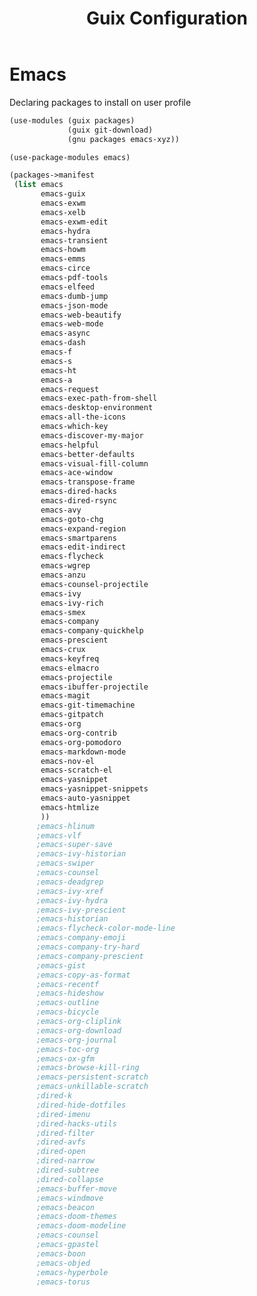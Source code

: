 :HIDDEN:
#+CATEGORY: guix
#+PROPERTY: header-args :results silent :tangle ./guix-config.scm
:END:
#+TITLE: Guix Configuration

* Emacs
Declaring packages to install on user profile
#+BEGIN_SRC scheme :tangle ./emacs.scm
(use-modules (guix packages)
             (guix git-download)
             (gnu packages emacs-xyz))

(use-package-modules emacs)

(packages->manifest
 (list emacs
       emacs-guix
       emacs-exwm
       emacs-xelb
       emacs-exwm-edit
       emacs-hydra
       emacs-transient
       emacs-howm
       emacs-emms
       emacs-circe
       emacs-pdf-tools
       emacs-elfeed
       emacs-dumb-jump
       emacs-json-mode
       emacs-web-beautify
       emacs-web-mode
       emacs-async
       emacs-dash
       emacs-f
       emacs-s
       emacs-ht
       emacs-a
       emacs-request
       emacs-exec-path-from-shell
       emacs-desktop-environment
       emacs-all-the-icons
       emacs-which-key
       emacs-discover-my-major
       emacs-helpful
       emacs-better-defaults
       emacs-visual-fill-column
       emacs-ace-window
       emacs-transpose-frame
       emacs-dired-hacks
       emacs-dired-rsync
       emacs-avy
       emacs-goto-chg
       emacs-expand-region
       emacs-smartparens
       emacs-edit-indirect
       emacs-flycheck
       emacs-wgrep
       emacs-anzu
       emacs-counsel-projectile
       emacs-ivy
       emacs-ivy-rich
       emacs-smex
       emacs-company
       emacs-company-quickhelp
       emacs-prescient
       emacs-crux
       emacs-keyfreq
       emacs-elmacro
       emacs-projectile
       emacs-ibuffer-projectile
       emacs-magit
       emacs-git-timemachine
       emacs-gitpatch
       emacs-org
       emacs-org-contrib
       emacs-org-pomodoro
       emacs-markdown-mode
       emacs-nov-el
       emacs-scratch-el
       emacs-yasnippet
       emacs-yasnippet-snippets
       emacs-auto-yasnippet
       emacs-htmlize
       ))
      ;emacs-hlinum
      ;emacs-vlf
      ;emacs-super-save
      ;emacs-ivy-historian
      ;emacs-swiper
      ;emacs-counsel
      ;emacs-deadgrep
      ;emacs-ivy-xref
      ;emacs-ivy-hydra
      ;emacs-ivy-prescient
      ;emacs-historian
      ;emacs-flycheck-color-mode-line
      ;emacs-company-emoji
      ;emacs-company-try-hard
      ;emacs-company-prescient
      ;emacs-gist
      ;emacs-copy-as-format
      ;emacs-recentf
      ;emacs-hideshow
      ;emacs-outline
      ;emacs-bicycle
      ;emacs-org-cliplink
      ;emacs-org-download
      ;emacs-org-journal
      ;emacs-toc-org
      ;emacs-ox-gfm
      ;emacs-browse-kill-ring
      ;emacs-persistent-scratch
      ;emacs-unkillable-scratch
      ;dired-k
      ;dired-hide-dotfiles
      ;dired-imenu
      ;dired-hacks-utils
      ;dired-filter
      ;dired-avfs
      ;dired-open
      ;dired-narrow
      ;dired-subtree
      ;dired-collapse
      ;emacs-buffer-move
      ;emacs-windmove
      ;emacs-beacon
      ;emacs-doom-themes
      ;emacs-doom-modeline
      ;emacs-counsel
      ;emacs-gpastel
      ;emacs-boon
      ;emacs-objed
      ;emacs-hyperbole
      ;emacs-torus
 #+END_SRC
